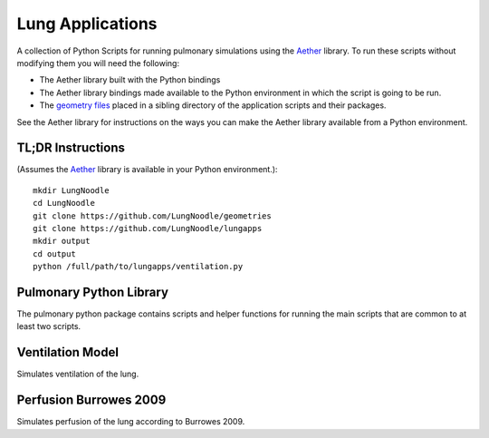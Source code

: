 

=================
Lung Applications
=================

A collection of Python Scripts for running pulmonary simulations using the `Aether <https://github.com/LungNoodle/lungsim>`_ library.  To run these scripts without modifying them you will need the following:

* The Aether library built with the Python bindings
* The Aether library bindings made available to the Python environment in which the script is going to be run.
* The `geometry files <https://github.com/LungNoodle/geometries>`_ placed in a sibling directory of the application scripts and their packages.

See the Aether library for instructions on the ways you can make the Aether library available from a Python environment.

TL;DR Instructions
==================
(Assumes the `Aether <https://github.com/LungNoodle/lungsim>`_ library is available in your Python environment.)::

 mkdir LungNoodle
 cd LungNoodle
 git clone https://github.com/LungNoodle/geometries
 git clone https://github.com/LungNoodle/lungapps
 mkdir output
 cd output
 python /full/path/to/lungapps/ventilation.py

Pulmonary Python Library
========================

The pulmonary python package contains scripts and helper functions for running the main scripts that are common to at least two scripts.

Ventilation Model
=================

Simulates ventilation of the lung.

Perfusion Burrowes 2009
=======================

Simulates perfusion of the lung according to Burrowes 2009.
